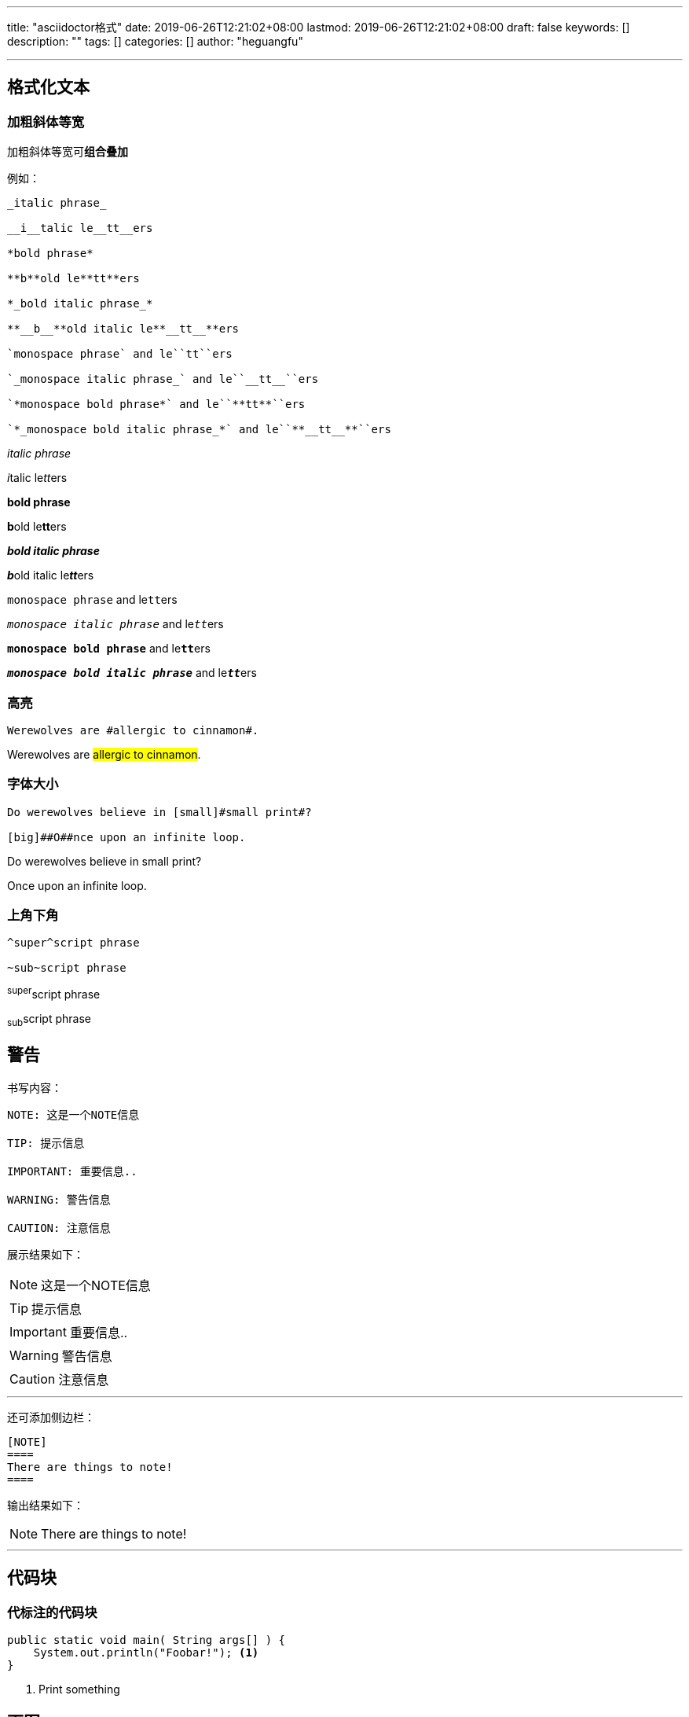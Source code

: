---
title: "asciidoctor格式"
date: 2019-06-26T12:21:02+08:00
lastmod: 2019-06-26T12:21:02+08:00
draft: false
keywords: []
description: ""
tags: []
categories: []
author: "heguangfu"

---

:source-highlighter: rouge
:rouge-style: molokai
:icons: font
:plantuml-server-url: "http://plantuml.com/plantuml"
:sectanchors:


## 格式化文本

### 加粗斜体等宽

加粗斜体等宽可**组合叠加**

例如：

```asciidoc

_italic phrase_

__i__talic le__tt__ers

*bold phrase*

**b**old le**tt**ers

*_bold italic phrase_*

**__b__**old italic le**__tt__**ers

`monospace phrase` and le``tt``ers

`_monospace italic phrase_` and le``__tt__``ers

`*monospace bold phrase*` and le``**tt**``ers

`*_monospace bold italic phrase_*` and le``**__tt__**``ers

```

_italic phrase_

__i__talic le__tt__ers

*bold phrase*

**b**old le**tt**ers

*_bold italic phrase_*

**__b__**old italic le**__tt__**ers

`monospace phrase` and le``tt``ers

`_monospace italic phrase_` and le``__tt__``ers

`*monospace bold phrase*` and le``**tt**``ers

`*_monospace bold italic phrase_*` and le``**__tt__**``ers


### 高亮

```
Werewolves are #allergic to cinnamon#.
```


Werewolves are #allergic to cinnamon#.


### 字体大小

```
Do werewolves believe in [small]#small print#?

[big]##O##nce upon an infinite loop.
```

Do werewolves believe in [small]#small print#?

[big]##O##nce upon an infinite loop.

### 上角下角

```
^super^script phrase

~sub~script phrase
```

^super^script phrase

~sub~script phrase


## 警告

书写内容：

```asciidoctor,linenums
NOTE: 这是一个NOTE信息

TIP: 提示信息

IMPORTANT: 重要信息..

WARNING: 警告信息

CAUTION: 注意信息

```

展示结果如下：

NOTE: 这是一个NOTE信息

TIP: 提示信息

IMPORTANT: 重要信息..

WARNING: 警告信息

CAUTION: 注意信息

---

还可添加侧边栏：

```asciidoctor,linenums
[NOTE]
====
There are things to note!
====
```

输出结果如下：

[NOTE]
====
There are things to note!
====

---

## 代码块

### 代标注的代码块

```java,linenums
public static void main( String args[] ) {
    System.out.println("Foobar!"); <1>
}
```
<1> Print something


## 画图

参考地址： https://asciidoctor.org/docs/asciidoctor-diagram/[asciidoctor-diagram]

### ditaa

```
[ditaa]
....
                   +-------------+
                   | Asciidoctor |-------+
                   |   diagram   |       |
                   +-------------+       | PNG out
                       ^                 |
                       | ditaa in        |
                       |                 v
 +--------+   +--------+----+    /---------------\
 |        | --+ Asciidoctor +--> |               |
 |  Text  |   +-------------+    |   Beautiful   |
 |Document|   |   !magic!   |    |    Output     |
 |     {d}|   |             |    |               |
 +---+----+   +-------------+    \---------------/
     :                                   ^
     |          Lots of work             |
     +-----------------------------------+
....
```

效果：

[ditaa]
....
                   +-------------+
                   | Asciidoctor |-------+
                   |   diagram   |       |
                   +-------------+       | PNG out
                       ^                 |
                       | ditaa in        |
                       |                 v
 +--------+   +--------+----+    /---------------\
 |        | --+ Asciidoctor +--> |               |
 |  Text  |   +-------------+    |   Beautiful   |
 |Document|   |   !magic!   |    |    Output     |
 |     {d}|   |             |    |               |
 +---+----+   +-------------+    \---------------/
     :                                   ^
     |          Lots of work             |
     +-----------------------------------+
....

### plantuml



```
[plantuml, diagram-classes, png]     
....
class BlockProcessor
class DiagramBlock
class DitaaBlock
class PlantUmlBlock

BlockProcessor <|-- DiagramBlock
DiagramBlock <|-- DitaaBlock
DiagramBlock <|-- PlantUmlBlock
....
```

效果：

[plantuml, diagram-classes, png]     
....
class BlockProcessor
class DiagramBlock
class DitaaBlock
class PlantUmlBlock

BlockProcessor <|-- DiagramBlock
DiagramBlock <|-- DitaaBlock
DiagramBlock <|-- PlantUmlBlock
....

## 文件操作

### 文档属性

WARNING: 文档属性只适用asciidoc(tor)! 不兼容markdown！


- `:sectnums:` 文章的标题级别使用数字表示
- `:sectanchors:` 设置文章自链接

### 包含文件

包含文件会直接在构建后的结果文件中展示加入包含的文件内容。

`include::hgf.adoc[]`


从URL中链接


`:asciidoctor-source: https://raw.githubusercontent.com/asciidoctor/asciidoctor/master include::{asciidoctor-source}/README.adoc[]`

## 参考文档

https://asciidoctor.cn/docs/[asciidoctor官方文档]

